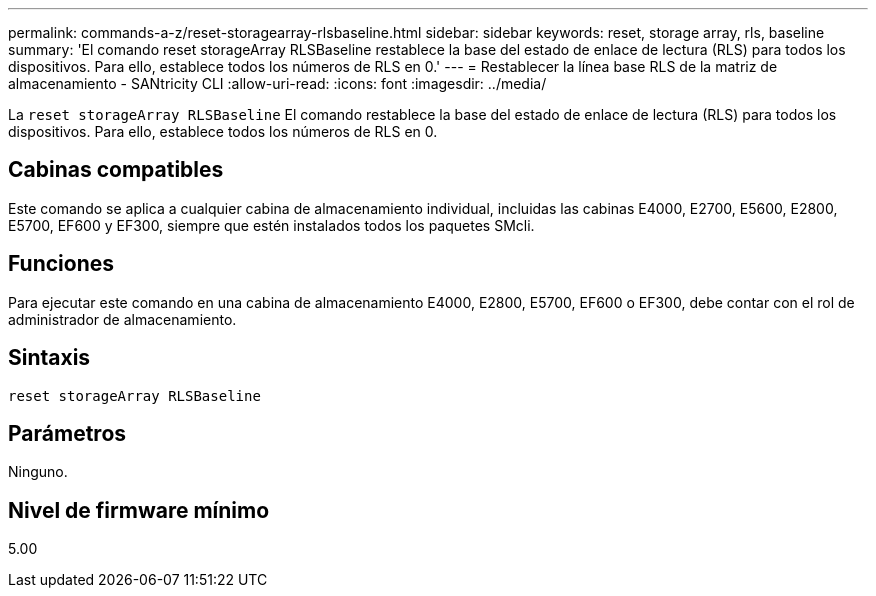 ---
permalink: commands-a-z/reset-storagearray-rlsbaseline.html 
sidebar: sidebar 
keywords: reset, storage array, rls, baseline 
summary: 'El comando reset storageArray RLSBaseline restablece la base del estado de enlace de lectura (RLS) para todos los dispositivos. Para ello, establece todos los números de RLS en 0.' 
---
= Restablecer la línea base RLS de la matriz de almacenamiento - SANtricity CLI
:allow-uri-read: 
:icons: font
:imagesdir: ../media/


[role="lead"]
La `reset storageArray RLSBaseline` El comando restablece la base del estado de enlace de lectura (RLS) para todos los dispositivos. Para ello, establece todos los números de RLS en 0.



== Cabinas compatibles

Este comando se aplica a cualquier cabina de almacenamiento individual, incluidas las cabinas E4000, E2700, E5600, E2800, E5700, EF600 y EF300, siempre que estén instalados todos los paquetes SMcli.



== Funciones

Para ejecutar este comando en una cabina de almacenamiento E4000, E2800, E5700, EF600 o EF300, debe contar con el rol de administrador de almacenamiento.



== Sintaxis

[source, cli]
----
reset storageArray RLSBaseline
----


== Parámetros

Ninguno.



== Nivel de firmware mínimo

5.00
